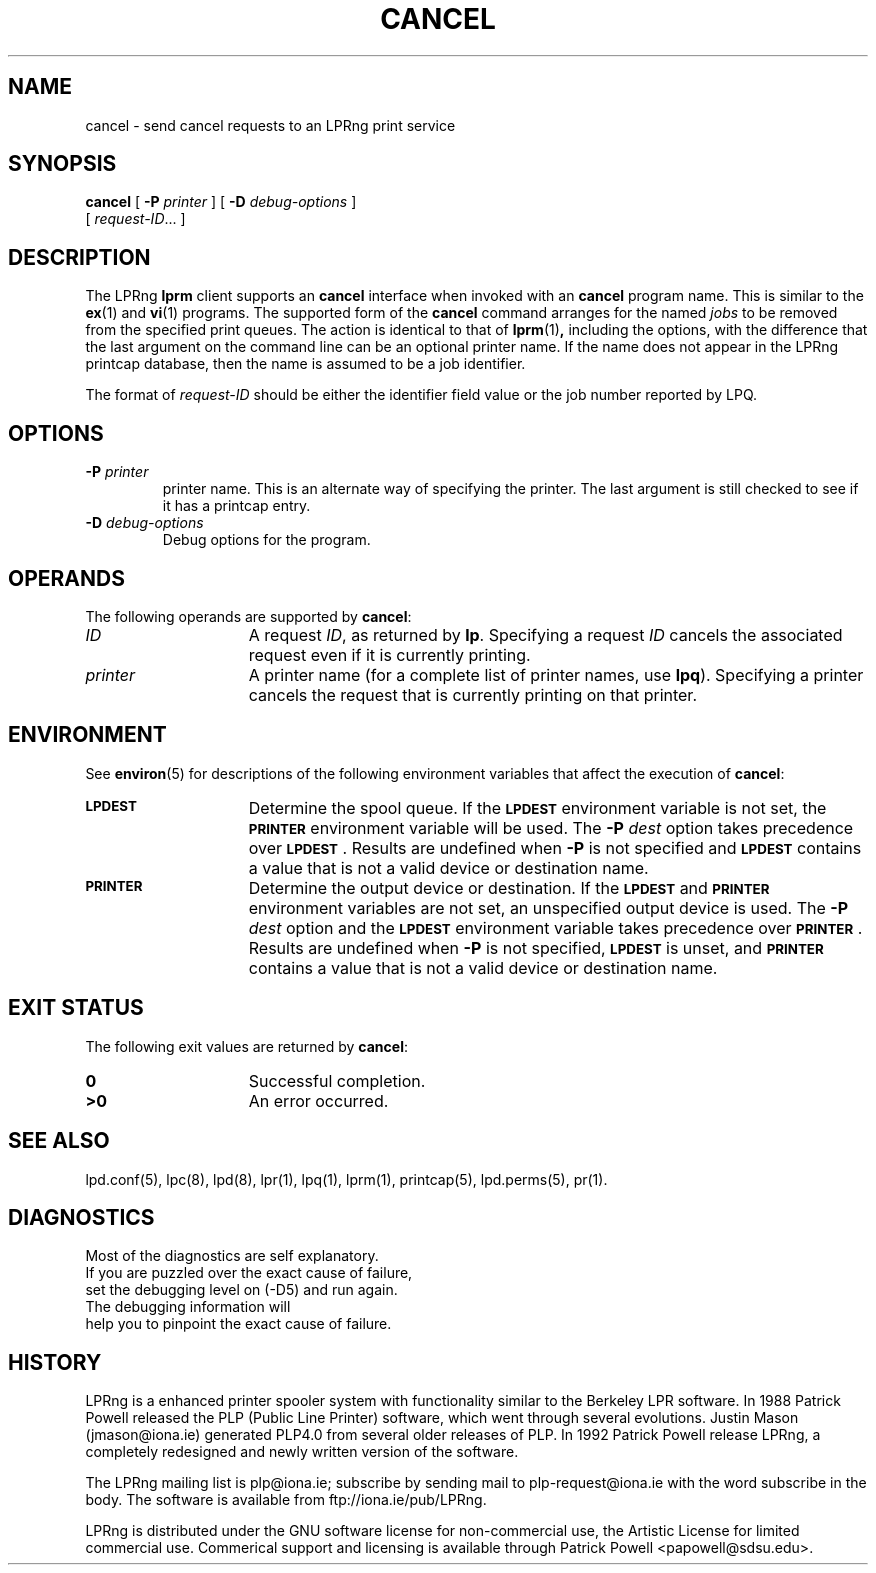 .ds VE LPRng-3.5.3
'\" e
.\" @(#)lp.1 1.36 95/10/09 SMI; from SVr4
.\" Copyright 1989 AT&T
.\" Copyright (c) 1995, Sun Microsystems, Inc.
.\" All Rights Reserved
.\" Portions Copyright (c) 1992, X/Open Company Limited
.\" Portions Copyright (c) 1996, Patrick Powell
.\" All Rights Reserved
.ig
.EQ
gsize 10
delim $$
.EN
..
.TH CANCEL 1 \*(VE "LPRng"
.SH NAME
cancel \- send cancel requests to an LPRng print service
.SH SYNOPSIS
.B cancel
[
.BI \-P " printer"
] [
.BI \-D " debug-options"
]
.if n .ti +5n
[
.IR request-ID \|.\|.\|.
]
.SH DESCRIPTION
.IX "cancel command" "" "\fLcancel\fP \(em cancel requests to an LP print service"
.IX "LPRng print services" "cancel requests" "" "cancel requests \(em \fLcancel\fP"
.IX "printers" "cancel requests" "" "cancel requests \(em \fLcancel\fP"
.LP
The LPRng
\f3lprm\fP
client supports an \f3cancel\fP interface when invoked with an
\f3cancel\fP
program name.
This is similar to the
.BR ex (1)
and
.BR vi (1)
programs.
The supported form of the \f3cancel\fP command
arranges for the named \f2jobs\fP to be removed
from the specified print queues.
The action is identical to that of
.BR lprm (1) ,
including the options,
with the difference that the last argument on the
command line can be an optional printer name.
If the name does not appear in the LPRng
printcap database,
then the name is assumed to be a job identifier.
.PP
The format of
.I request-ID
should be either the identifier field value or the job number
reported by LPQ.
.br
.ne 10
.SH OPTIONS
.LP
.TP
\f3\-P \f2printer\f1
printer name.
This is an alternate way of specifying
the printer.
The last argument is still checked
to see if it has a printcap entry.
.TP
.BI \-D " debug-options"
Debug options for the program.
.ne 10
.SH OPERANDS
The following operands are supported by
.BR cancel :
.TP 15
.I ID
A request
.IR ID ,
as returned by
.BR lp .
Specifying a request
.I ID
cancels the associated request even if it is currently printing.
.TP
.I printer
A printer name
(for a complete list of printer names, use
.BR lpq ).
Specifying a printer
cancels the request that is currently printing on that printer.
.SH ENVIRONMENT
See
.BR environ (5)
for descriptions of the following environment variables that affect the
execution of
.BR cancel :
.TP 15
.SB LPDEST
Determine the spool queue.
If the
.SB LPDEST
environment variable is not set,
the
.SB PRINTER
environment variable will be used.
The
.BI \-P \0dest
option takes precedence over
.SB LPDEST\s0\f1.
Results are undefined when
.B \-P
is not specified and
.SB LPDEST
contains a value that is not a valid device or destination name.
.TP
.SB PRINTER
Determine the output device or destination.
If the
.SB LPDEST
and
.SB PRINTER
environment variables are not set, an unspecified output device is used.  The
.BI \-P \0dest
option and the
.SB LPDEST
environment variable takes precedence over
.SB PRINTER\s0\f1.
Results are undefined when
.B \-P
is not specified,
.SB LPDEST
is unset, and
.SB PRINTER
contains a value that is not a valid device or destination name.
.SH "EXIT STATUS"
The following exit values are returned by
.BR cancel :
.TP 15
.B 0
Successful completion.
.TP
.B >0
An error occurred.
.SH SEE ALSO
lpd.conf(5),
lpc(8),
lpd(8),
lpr(1),
lpq(1),
lprm(1),
printcap(5),
lpd.perms(5),
pr(1).
.SH DIAGNOSTICS
.nf
Most of the diagnostics are self explanatory.
If you are puzzled over the exact cause of failure,
set the debugging level on (-D5) and run again.
The debugging information will 
help you to pinpoint the exact cause of failure.
.fi
.SH "HISTORY"
.LP
LPRng is a enhanced printer spooler system
with functionality similar to the Berkeley LPR software.
In 1988 Patrick Powell released
the PLP (Public Line Printer) software,
which went through several evolutions.
Justin Mason (jmason@iona.ie)
generated PLP4.0 from several older releases of PLP.
In 1992 Patrick Powell
release LPRng,
a completely redesigned and newly written version of the software.
.LP
The LPRng mailing list is plp@iona.ie;
subscribe by sending mail to plp-request@iona.ie with
the word subscribe in the body.
The software is available from ftp://iona.ie/pub/LPRng.
.LP
LPRng is distributed under the GNU software license for non-commercial
use,
the Artistic License for limited commercial use. 
Commerical support and licensing is available through
Patrick Powell <papowell@sdsu.edu>.
